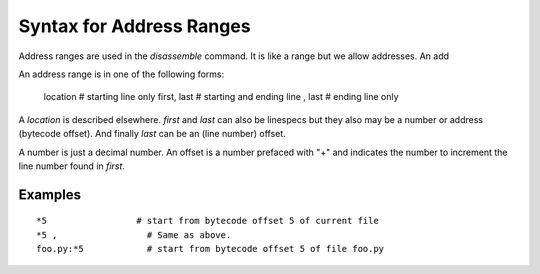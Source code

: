 Syntax for Address Ranges
=========================

Address ranges are used in the `disassemble` command. It is like a
range but we allow addresses. An add

An address range is in one of the following forms:

    location       # starting line only
    first, last    # starting and ending line
    , last         # ending line only


A *location* is described elsewhere. *first* and *last* can also be
linespecs but they also may be a number or address (bytecode
offset). And finally *last* can be an (line number) offset.

A number is just a decimal number. An offset is a number prefaced with "+" and
indicates the number to increment the line number found in *first*.

Examples
--------

::

  *5                 # start from bytecode offset 5 of current file
  *5 ,                 # Same as above.
  foo.py:*5            # start from bytecode offset 5 of file foo.py


.. seealso::
  :ref:`help syntax location <syntax_location>`
